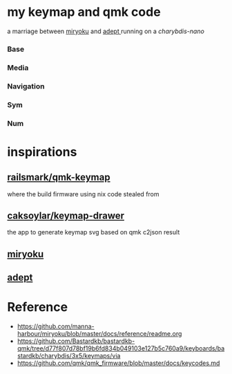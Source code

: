 * my keymap and qmk code
a marriage between [[https://github.com/manna-harbour/miryoku][miryoku]] and [[https://github.com/Apsu/Adept][adept ]]running on a [[ https://bastardkb.com/charybdis-nano/][charybdis-nano]]

[[./kb.jpg]]
[[./reiryoku.svg]]

*** Base
[[./data/layers/base.png]]

*** Media
[[./data/layers/media.png]]
*** Navigation
[[./data/layers/nav.png]]
*** Sym
[[./data/layers/sym.png]]
*** Num
[[./data/layers/num.png]]

* inspirations

** [[https://github.com/ralismark/qmk-keymap][railsmark/qmk-keymap]]
where the build firmware using nix code stealed from

** [[https://github.com/caksoylar/keymap-drawer][caksoylar/keymap-drawer]]
the app to generate keymap svg based on qmk c2json result

** [[https://github.com/manna-harbour/miryoku][miryoku]]
** [[https://github.com/Apsu/Adept][adept]]


* Reference
- https://github.com/manna-harbour/miryoku/blob/master/docs/reference/readme.org
- https://github.com/Bastardkb/bastardkb-qmk/tree/d77f807d78bf19b6fd834b049103e127b5c760a9/keyboards/bastardkb/charybdis/3x5/keymaps/via
- https://github.com/qmk/qmk_firmware/blob/master/docs/keycodes.md
